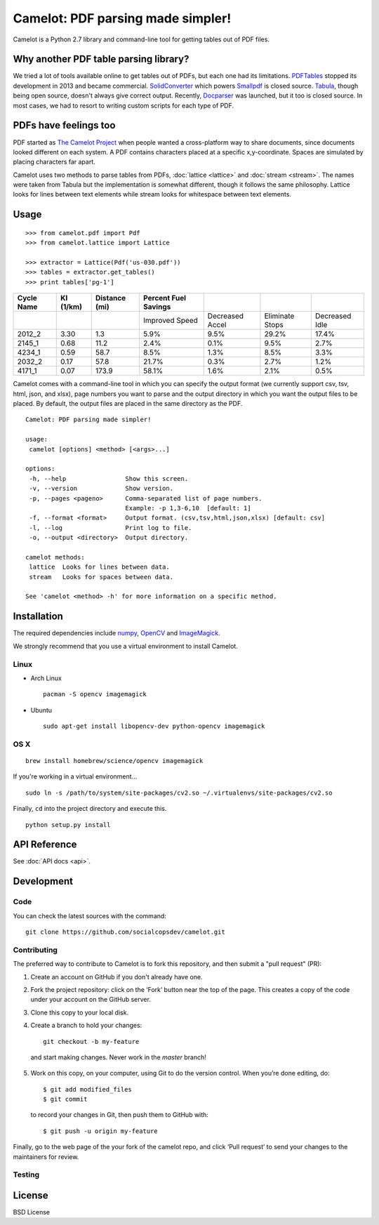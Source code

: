 .. camelot documentation master file, created by
   sphinx-quickstart on Tue Jul 19 13:44:18 2016.
   You can adapt this file completely to your liking, but it should at least
   contain the root `toctree` directive.

==================================
Camelot: PDF parsing made simpler!
==================================

Camelot is a Python 2.7 library and command-line tool for getting tables out of PDF files.

Why another PDF table parsing library?
--------------------------------------

We tried a lot of tools available online to get tables out of PDFs, but each one had its limitations. `PDFTables`_ stopped its development in 2013 and became commercial. `SolidConverter`_ which powers `Smallpdf`_ is closed source. `Tabula`_, though being open source, doesn't always give correct output. Recently, `Docparser`_ was launched, but it too is closed source. In most cases, we had to resort to writing custom scripts for each type of PDF.

.. _PDFTables: https://pdftables.com/
.. _SolidConverter: http://www.soliddocuments.com/pdf/-to-word-converter/304/1
.. _Smallpdf: smallpdf.com
.. _Tabula: http://tabula.technology/
.. _Docparser: https://docparser.com/

PDFs have feelings too
----------------------

PDF started as `The Camelot Project`_ when people wanted a cross-platform way to share documents, since documents looked different on each system. A PDF contains characters placed at a specific x,y-coordinate. Spaces are simulated by placing characters far apart.

Camelot uses two methods to parse tables from PDFs, :doc:`lattice <lattice>` and :doc:`stream <stream>`. The names were taken from Tabula but the implementation is somewhat different, though it follows the same philosophy. Lattice looks for lines between text elements while stream looks for whitespace between text elements.

.. _The Camelot Project: http://www.planetpdf.com/planetpdf/pdfs/warnock_camelot.pdf

Usage
-----

::

    >>> from camelot.pdf import Pdf
    >>> from camelot.lattice import Lattice

    >>> extractor = Lattice(Pdf('us-030.pdf'))
    >>> tables = extractor.get_tables()
    >>> print tables['pg-1']

.. csv-table::
   :header: "Cycle Name","KI (1/km)","Distance (mi)","Percent Fuel Savings","","",""

   "","","","Improved Speed","Decreased Accel","Eliminate Stops","Decreased Idle"
   "2012_2","3.30","1.3","5.9%","9.5%","29.2%","17.4%"
   "2145_1","0.68","11.2","2.4%","0.1%","9.5%","2.7%"
   "4234_1","0.59","58.7","8.5%","1.3%","8.5%","3.3%"
   "2032_2","0.17","57.8","21.7%","0.3%","2.7%","1.2%"
   "4171_1","0.07","173.9","58.1%","1.6%","2.1%","0.5%"

Camelot comes with a command-line tool in which you can specify the output format (we currently support csv, tsv, html, json, and xlsx), page numbers you want to parse and the output directory in which you want the output files to be placed. By default, the output files are placed in the same directory as the PDF.

::

    Camelot: PDF parsing made simpler!

    usage:
     camelot [options] <method> [<args>...]

    options:
     -h, --help                Show this screen.
     -v, --version             Show version.
     -p, --pages <pageno>      Comma-separated list of page numbers.
                               Example: -p 1,3-6,10  [default: 1]
     -f, --format <format>     Output format. (csv,tsv,html,json,xlsx) [default: csv]
     -l, --log                 Print log to file.
     -o, --output <directory>  Output directory.

    camelot methods:
     lattice  Looks for lines between data.
     stream   Looks for spaces between data.

    See 'camelot <method> -h' for more information on a specific method.

Installation
------------

The required dependencies include `numpy`_, `OpenCV`_ and `ImageMagick`_.

.. _numpy: http://www.numpy.org/
.. _OpenCV: http://opencv.org/
.. _ImageMagick: http://www.imagemagick.org/script/index.php

We strongly recommend that you use a virtual environment to install Camelot.

Linux
^^^^^

* Arch Linux ::

    pacman -S opencv imagemagick

* Ubuntu ::

    sudo apt-get install libopencv-dev python-opencv imagemagick

OS X
^^^^

::

    brew install homebrew/science/opencv imagemagick

If you're working in a virtual environment... ::

    sudo ln -s /path/to/system/site-packages/cv2.so ~/.virtualenvs/site-packages/cv2.so

Finally, ``cd`` into the project directory and execute this. ::

    python setup.py install

API Reference
-------------

See :doc:`API docs <api>`.

Development
-----------

Code
^^^^

You can check the latest sources with the command::

    git clone https://github.com/socialcopsdev/camelot.git

Contributing
^^^^^^^^^^^^

The preferred way to contribute to Camelot is to fork this repository, and then submit a "pull request" (PR):

1. Create an account on GitHub if you don't already have one.

2. Fork the project repository: click on the ‘Fork’ button near the top of the page. This creates a copy of the code under your account on the GitHub server.

3. Clone this copy to your local disk.
4. Create a branch to hold your changes::

    git checkout -b my-feature

  and start making changes. Never work in the `master` branch!

5. Work on this copy, on your computer, using Git to do the version control. When you’re done editing, do::

    $ git add modified_files
    $ git commit

  to record your changes in Git, then push them to GitHub with::

    $ git push -u origin my-feature

Finally, go to the web page of the your fork of the camelot repo, and click ‘Pull request’ to send your changes to the maintainers for review.

Testing
^^^^^^^

License
-------

BSD License